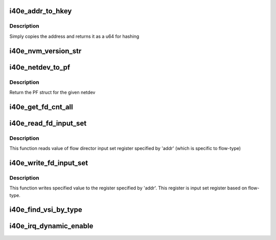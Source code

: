.. -*- coding: utf-8; mode: rst -*-
.. src-file: drivers/net/ethernet/intel/i40e/i40e.h

.. _`i40e_addr_to_hkey`:

i40e_addr_to_hkey
=================

.. c:function:: u64 i40e_addr_to_hkey(const u8 *macaddr)

    Convert a 6-byte MAC Address to a u64 hash key

    :param const u8 \*macaddr:
        the MAC Address as the base key

.. _`i40e_addr_to_hkey.description`:

Description
-----------

Simply copies the address and returns it as a u64 for hashing

.. _`i40e_nvm_version_str`:

i40e_nvm_version_str
====================

.. c:function:: char *i40e_nvm_version_str(struct i40e_hw *hw)

    format the NVM version strings

    :param struct i40e_hw \*hw:
        ptr to the hardware info

.. _`i40e_netdev_to_pf`:

i40e_netdev_to_pf
=================

.. c:function:: struct i40e_pf *i40e_netdev_to_pf(struct net_device *netdev)

    Retrieve the PF struct for given netdev

    :param struct net_device \*netdev:
        the corresponding netdev

.. _`i40e_netdev_to_pf.description`:

Description
-----------

Return the PF struct for the given netdev

.. _`i40e_get_fd_cnt_all`:

i40e_get_fd_cnt_all
===================

.. c:function:: int i40e_get_fd_cnt_all(struct i40e_pf *pf)

    get the total FD filter space available

    :param struct i40e_pf \*pf:
        pointer to the PF struct

.. _`i40e_read_fd_input_set`:

i40e_read_fd_input_set
======================

.. c:function:: u64 i40e_read_fd_input_set(struct i40e_pf *pf, u16 addr)

    reads value of flow director input set register

    :param struct i40e_pf \*pf:
        pointer to the PF struct

    :param u16 addr:
        register addr

.. _`i40e_read_fd_input_set.description`:

Description
-----------

This function reads value of flow director input set register
specified by 'addr' (which is specific to flow-type)

.. _`i40e_write_fd_input_set`:

i40e_write_fd_input_set
=======================

.. c:function:: void i40e_write_fd_input_set(struct i40e_pf *pf, u16 addr, u64 val)

    writes value into flow director input set register

    :param struct i40e_pf \*pf:
        pointer to the PF struct

    :param u16 addr:
        register addr

    :param u64 val:
        value to be written

.. _`i40e_write_fd_input_set.description`:

Description
-----------

This function writes specified value to the register specified by 'addr'.
This register is input set register based on flow-type.

.. _`i40e_find_vsi_by_type`:

i40e_find_vsi_by_type
=====================

.. c:function:: struct i40e_vsi *i40e_find_vsi_by_type(struct i40e_pf *pf, u16 type)

    Find and return Flow Director VSI

    :param struct i40e_pf \*pf:
        PF to search for VSI

    :param u16 type:
        Value indicating type of VSI we are looking for

.. _`i40e_irq_dynamic_enable`:

i40e_irq_dynamic_enable
=======================

.. c:function:: void i40e_irq_dynamic_enable(struct i40e_vsi *vsi, int vector)

    Enable default interrupt generation settings

    :param struct i40e_vsi \*vsi:
        pointer to a vsi

    :param int vector:
        enable a particular Hw Interrupt vector, without base_vector

.. This file was automatic generated / don't edit.

